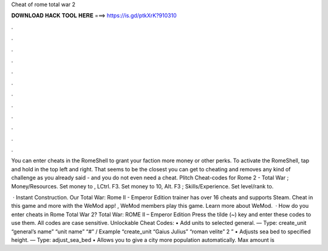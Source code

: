Cheat of rome total war 2



𝐃𝐎𝐖𝐍𝐋𝐎𝐀𝐃 𝐇𝐀𝐂𝐊 𝐓𝐎𝐎𝐋 𝐇𝐄𝐑𝐄 ===> https://is.gd/ptkXrK?910310



.



.



.



.



.



.



.



.



.



.



.



.

You can enter cheats in the RomeShell to grant your faction more money or other perks. To activate the RomeShell, tap and hold in the top left and right. That seems to be the closest you can get to cheating and removes any kind of challenge as you already said - and you do not even need a cheat. Plitch Cheat-codes for Rome 2 - Total War ; Money/Resources. Set money to , LCtrl. F3. Set money to 10, Alt. F3 ; Skills/Experience. Set level/rank to.

 · Instant Construction. Our Total War: Rome II - Emperor Edition trainer has over 16 cheats and supports Steam. Cheat in this game and more with the WeMod app! , WeMod members play this game. Learn more about WeMod.  · How do you enter cheats in Rome Total War 2? Total War: ROME II – Emperor Edition Press the tilde (~) key and enter these codes to use them. All codes are case sensitive. Unlockable Cheat Codes: • Add units to selected general. — Type: create_unit “general’s name” “unit name” “#” / Example “create_unit “Gaius Julius” “roman velite” 2 ” • Adjusts sea bed to specified height. — Type: adjust_sea_bed • Allows you to give a city more population automatically. Max amount is 
